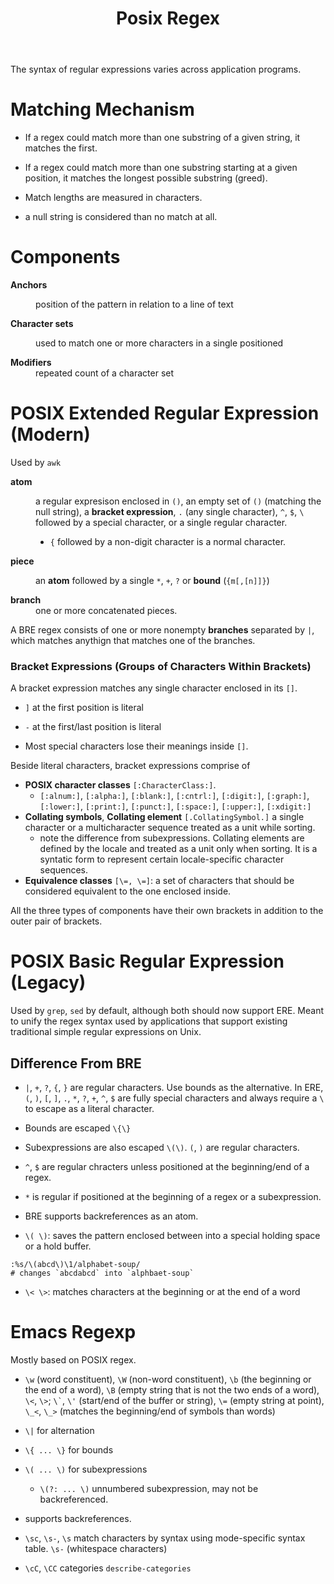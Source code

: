 #+title: Posix Regex

The syntax of regular expressions varies across application programs.

* Matching Mechanism

- If a regex could match more than one substring of a given string, it matches the first.

- If a regex could match more than one substring starting at a given position,
  it matches the longest possible substring (greed).

- Match lengths are measured in characters.

- a null string is considered than no match at all.

* Components

- *Anchors* :: position of the pattern in relation to a line of text

- *Character sets* :: used to match one or more characters in a single positioned

- *Modifiers* :: repeated count of a character set

* POSIX Extended Regular Expression (Modern)

Used by =awk=

- *atom* :: a regular expresison enclosed in =()=, an empty set of =()=
  (matching the null string), a *bracket expression*, =.= (any single
  character), =^=, =$=, =\= followed by a special character, or a single regular
  character.
  + ={= followed by a non-digit character is a normal character.

- *piece* :: an *atom* followed by a single =*=, =+=, =?= or *bound* (={m[,[n]]}=)

- *branch* :: one or more concatenated pieces.

A BRE regex consists of one or more nonempty *branches* separated by =|=, which matches anythign that matches one of the branches.

*** Bracket Expressions (Groups of Characters Within Brackets)

A bracket expression matches any single character enclosed in its =[]=.

- =]= at the first position is literal

- =-= at the first/last position is literal

- Most special characters lose their meanings inside =[]=.

Beside literal characters, bracket expressions comprise of

- *POSIX character classes* =[:CharacterClass:]=.
  + =[:alnum:]=, =[:alpha:]=, =[:blank:]=, =[:cntrl:]=, =[:digit:]=,
    =[:graph:]=, =[:lower:]=, =[:print:]=, =[:punct:]=, =[:space:]=,
    =[:upper:]=, =[:xdigit:]=

- *Collating symbols*, *Collating element* =[.CollatingSymbol.]= a
  single character or a multicharacter sequence treated as a unit while sorting.
  + note the difference from subexpressions. Collating elements are defined by
    the locale and treated as a unit only when sorting. It is a syntatic form to
    represent certain locale-specific character sequences.

- *Equivalence classes* ~[\=, \=]~: a set of characters that should be
  considered equivalent to the one enclosed inside.

All the three types of components have their own brackets in addition to the
outer pair of brackets.

* POSIX Basic Regular Expression (Legacy)

Used by =grep=, =sed= by default, although both should now support ERE. Meant
to unify the regex syntax used by applications that support existing traditional
simple regular expressions on Unix.

** Difference From BRE

- =|=, =+=, =?=, ={=, =}= are regular characters. Use bounds as the alternative.
  In ERE, =(=, =)=, =[=, =]=, =.=, =*=, =?=, =+=, =^=, =$= are fully special
  characters and always require a =\= to escape as a literal character.

- Bounds are escaped =\{\}=

- Subexpressions are also escaped =\(\)=. =(=, =)= are regular characters.

- =^=, =$= are regular chracters unless positioned at the beginning/end of a regex.

- =*= is regular if positioned at the beginning of a regex or a subexpression.

- BRE supports backreferences as an atom.

- =\( \)=: saves the pattern enclosed between into a special holding space or a hold buffer.

#+begin_src
:%s/\(abcd\)\1/alphabet-soup/
# changes `abcdabcd` into `alphbaet-soup`
#+end_src

- =\< \>=: matches characters at the beginning or at the end of a word

* Emacs Regexp

Mostly based on POSIX regex.

- =\w= (word constituent), =\W= (non-word constituent), =\b= (the beginning or
  the end of a word), =\B= (empty string that is not the two ends of a word), =\<=, =\>=; =\`=, =\'= (start/end of the buffer or string),
  ~\=~ (empty string at point), =\_<=, =\_>= (matches the beginning/end of
  symbols than words)

- =\|= for alternation

- =\{ ... \}= for bounds

- =\( ... \)= for subexpressions
  + =\(?: ... \)= unnumbered subexpression, may not be backreferenced.

- supports backreferences.

- =\sc=, =\s-=, =\s= match characters by syntax using mode-specific syntax
  table. =\s-= (whitespace characters)

- =\cC=, =\CC= categories =describe-categories=
